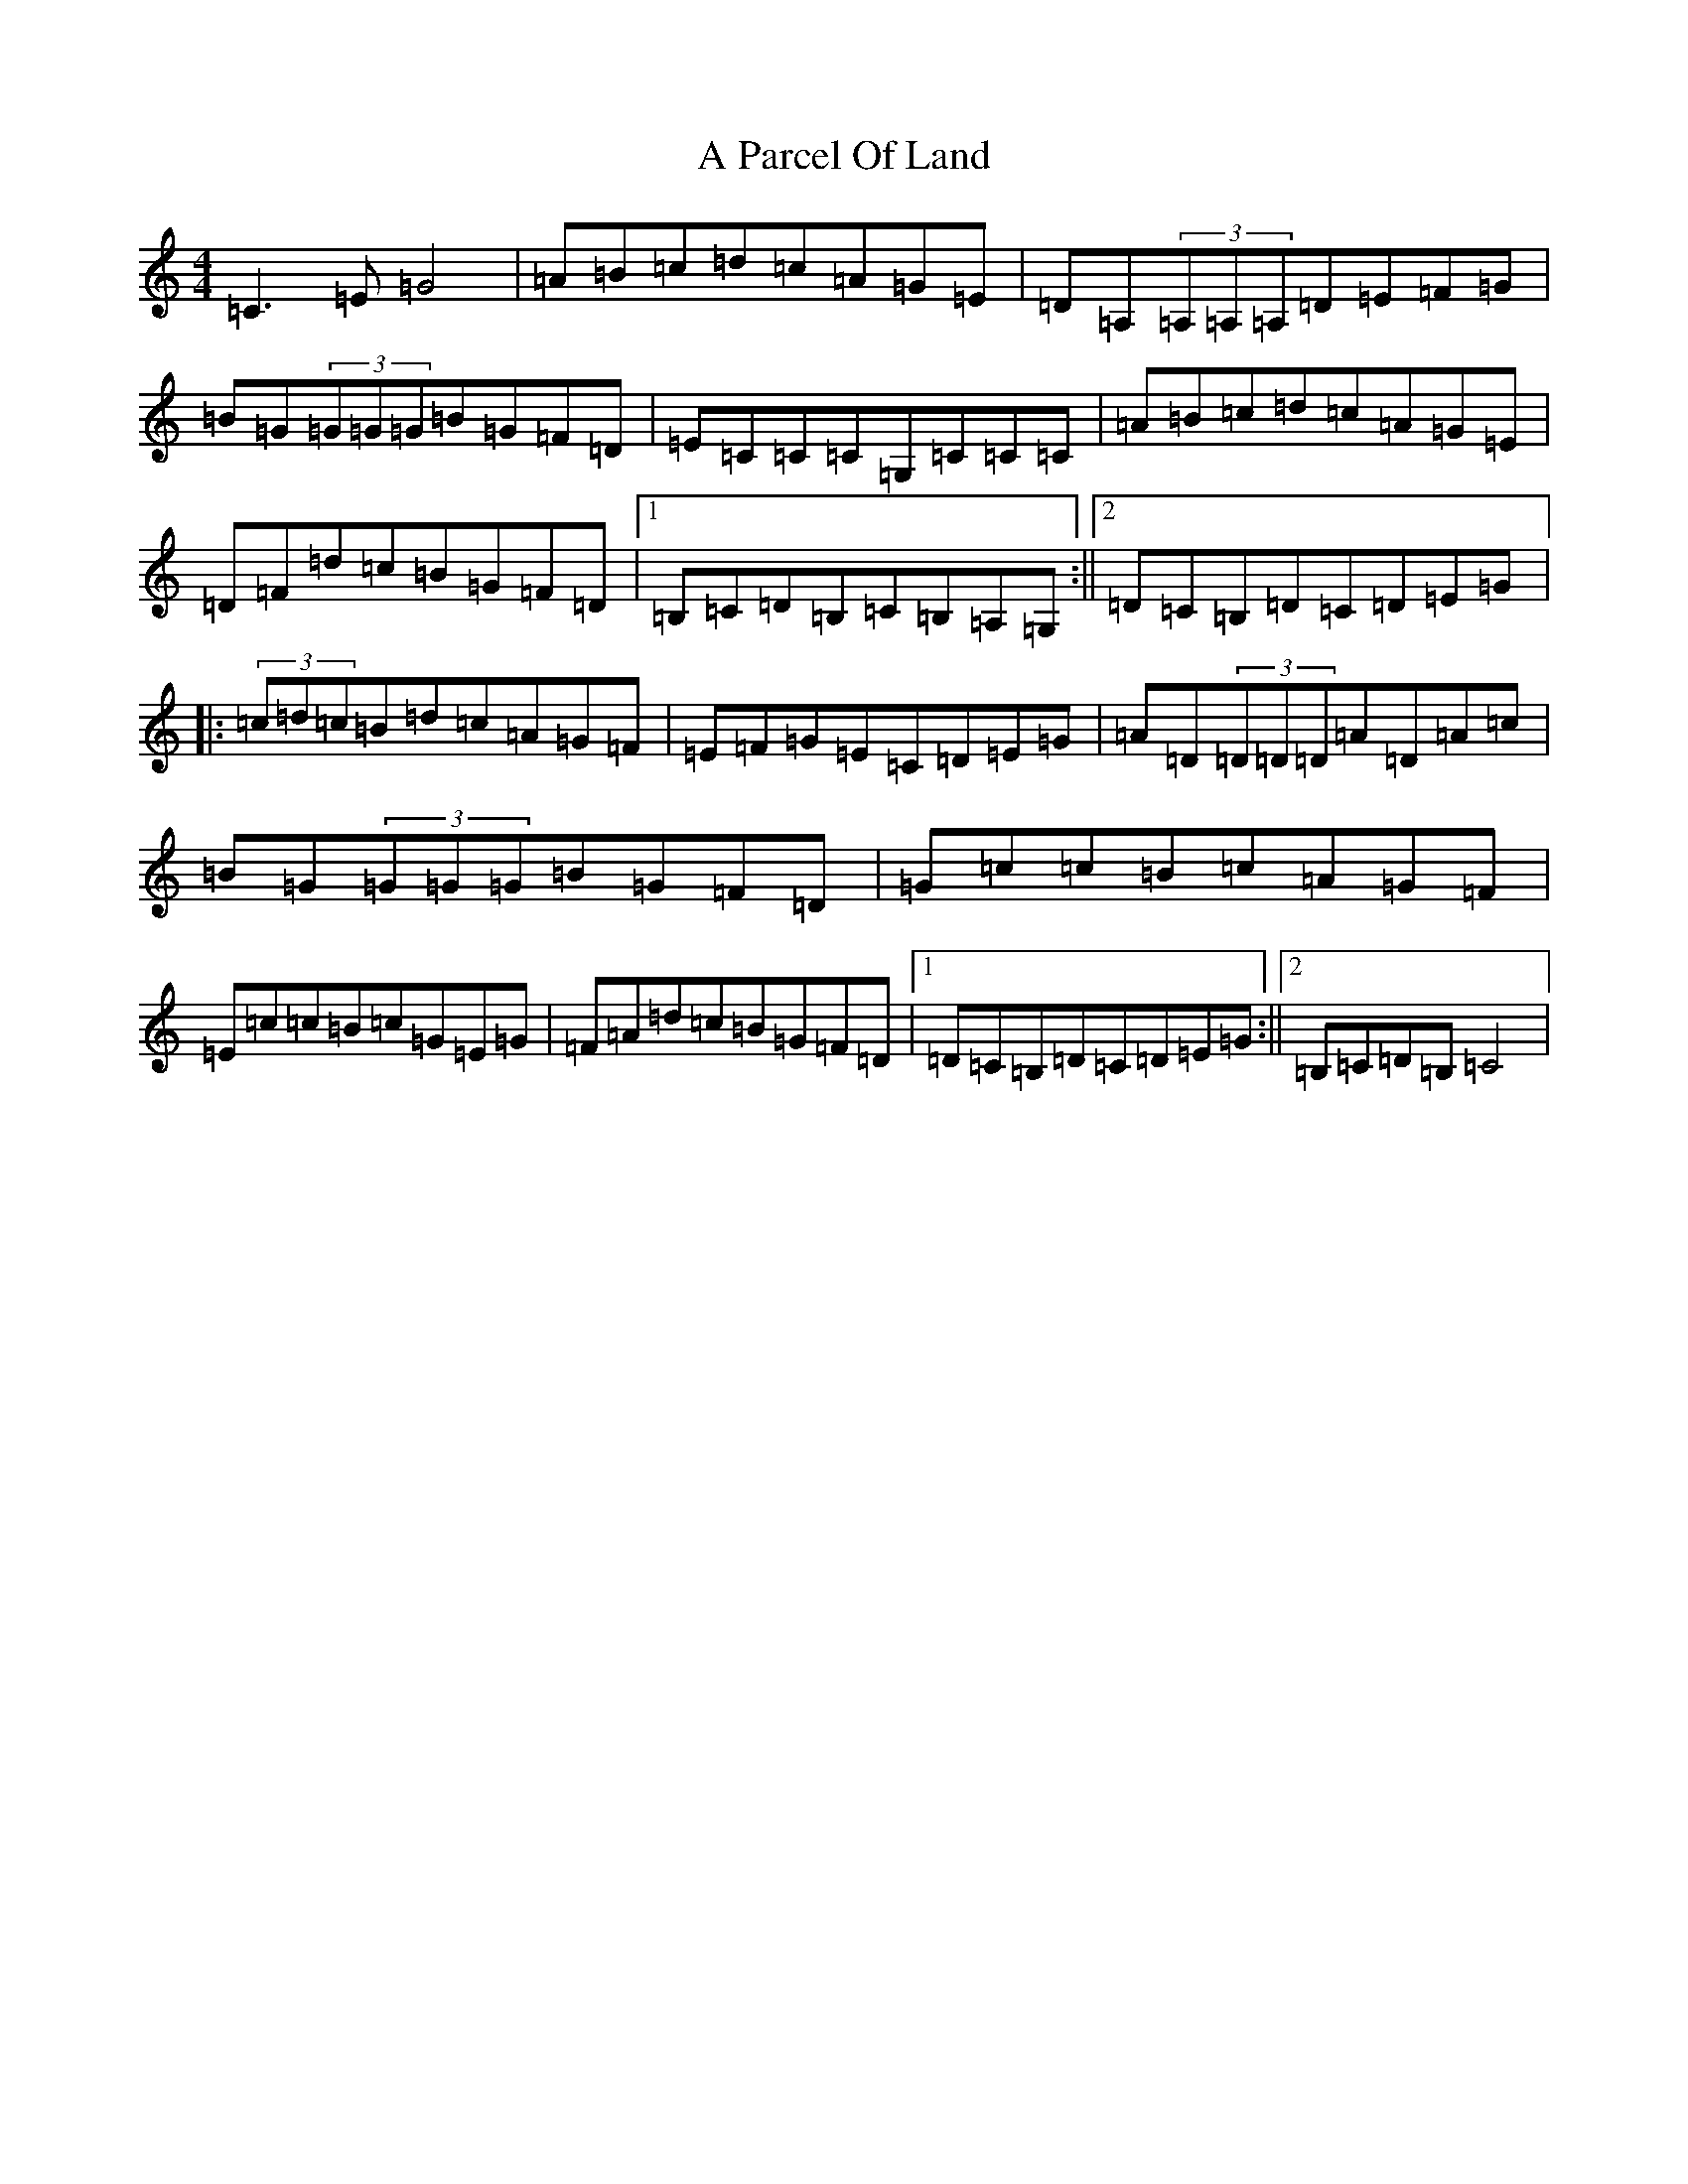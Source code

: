 X: 139
T: A Parcel Of Land
S: https://thesession.org/tunes/422#setting422
R: reel
M:4/4
L:1/8
K: C Major
=C3=E=G4|=A=B=c=d=c=A=G=E|=D=A,(3=A,=A,=A,=D=E=F=G|=B=G(3=G=G=G=B=G=F=D|=E=C=C=C=G,=C=C=C|=A=B=c=d=c=A=G=E|=D=F=d=c=B=G=F=D|1=B,=C=D=B,=C=B,=A,=G,:||2=D=C=B,=D=C=D=E=G|:(3=c=d=c=B=d=c=A=G=F|=E=F=G=E=C=D=E=G|=A=D(3=D=D=D=A=D=A=c|=B=G(3=G=G=G=B=G=F=D|=G=c=c=B=c=A=G=F|=E=c=c=B=c=G=E=G|=F=A=d=c=B=G=F=D|1=D=C=B,=D=C=D=E=G:||2=B,=C=D=B,=C4|